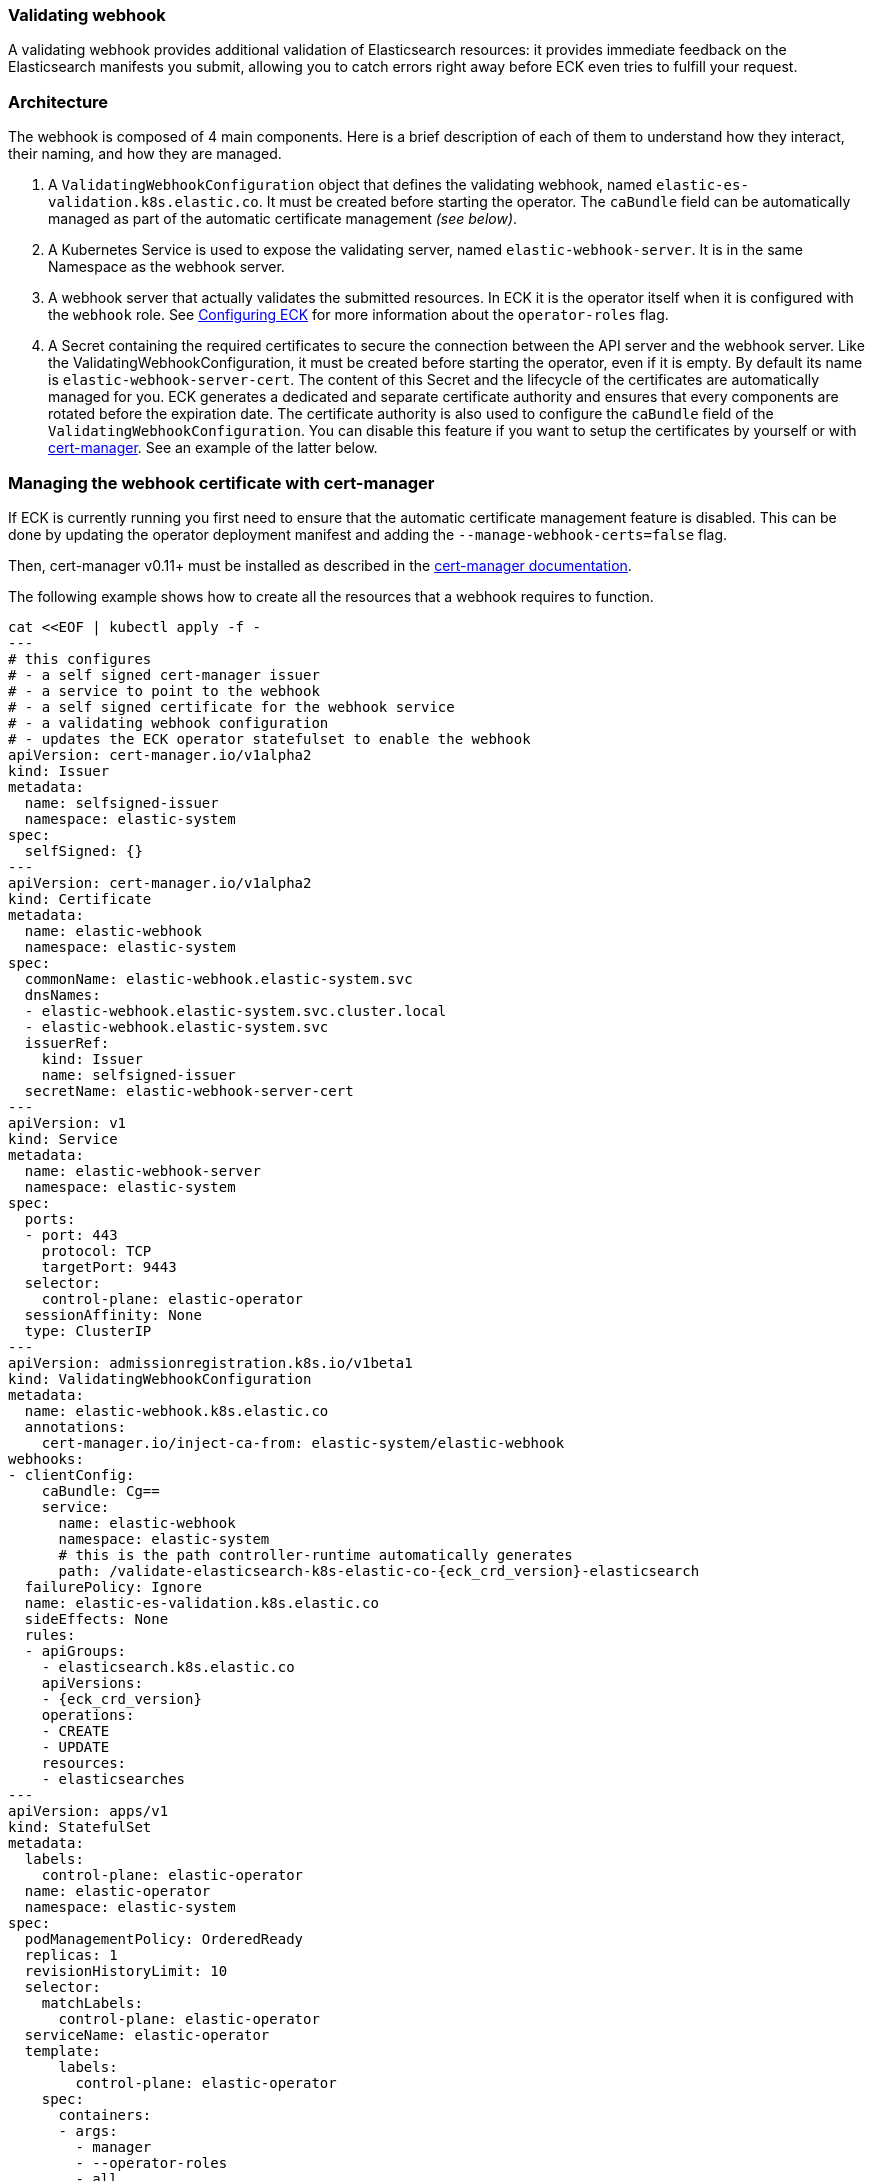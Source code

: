 [id="{p}-webhook"]
=== Validating webhook

A validating webhook provides additional validation of Elasticsearch resources: it provides immediate feedback on the Elasticsearch manifests you submit, allowing you to catch errors right away before ECK even tries to fulfill your request.

[float]
=== Architecture
The webhook is composed of 4 main components. Here is a brief description of each of them to understand how they interact, their naming, and how they are managed.

. A `ValidatingWebhookConfiguration` object that defines the validating webhook, named `elastic-es-validation.k8s.elastic.co`. It must be created before starting the operator. The `caBundle` field can be automatically managed as part of the automatic certificate management _(see below)_.
. A Kubernetes Service is used to expose the validating server, named `elastic-webhook-server`. It is in the same Namespace as the webhook server.
. A webhook server that actually validates the submitted resources. In ECK it is the operator itself when it is configured with the `webhook` role. See <<{p}-operator-config,Configuring ECK>> for more information about the `operator-roles` flag.
. A Secret containing the required certificates to secure the connection between the API server and the webhook server.
Like the ValidatingWebhookConfiguration, it must be created before starting the operator, even if it is empty. By default its name is `elastic-webhook-server-cert`.
The content of this Secret and the lifecycle of the certificates are automatically managed for you. ECK generates a dedicated and separate certificate authority and ensures that every components are rotated before the expiration date. The certificate authority is also used to configure the `caBundle` field of the `ValidatingWebhookConfiguration`. You can disable this feature if you want to setup the certificates by yourself or with https://github.com/jetstack/cert-manager[cert-manager]. See an example of the latter below.

[float]
=== Managing the webhook certificate with cert-manager

If ECK is currently running you first need to ensure that the automatic certificate management feature is disabled. This can be done by updating the operator deployment manifest and adding the `--manage-webhook-certs=false` flag.

Then, cert-manager v0.11+ must be installed as described in the https://docs.cert-manager.io/en/latest/getting-started/install/[cert-manager documentation].

The following example shows how to create all the resources that a webhook requires to function.

[source,yaml,subs="attributes,+macros"]
----
cat $$<<$$EOF | kubectl apply -f -
---
# this configures
# - a self signed cert-manager issuer
# - a service to point to the webhook
# - a self signed certificate for the webhook service
# - a validating webhook configuration
# - updates the ECK operator statefulset to enable the webhook
apiVersion: cert-manager.io/v1alpha2
kind: Issuer
metadata:
  name: selfsigned-issuer
  namespace: elastic-system
spec:
  selfSigned: {}
---
apiVersion: cert-manager.io/v1alpha2
kind: Certificate
metadata:
  name: elastic-webhook
  namespace: elastic-system
spec:
  commonName: elastic-webhook.elastic-system.svc
  dnsNames:
  - elastic-webhook.elastic-system.svc.cluster.local
  - elastic-webhook.elastic-system.svc
  issuerRef:
    kind: Issuer
    name: selfsigned-issuer
  secretName: elastic-webhook-server-cert
---
apiVersion: v1
kind: Service
metadata:
  name: elastic-webhook-server
  namespace: elastic-system
spec:
  ports:
  - port: 443
    protocol: TCP
    targetPort: 9443
  selector:
    control-plane: elastic-operator
  sessionAffinity: None
  type: ClusterIP
---
apiVersion: admissionregistration.k8s.io/v1beta1
kind: ValidatingWebhookConfiguration
metadata:
  name: elastic-webhook.k8s.elastic.co
  annotations:
    cert-manager.io/inject-ca-from: elastic-system/elastic-webhook
webhooks:
- clientConfig:
    caBundle: Cg==
    service:
      name: elastic-webhook
      namespace: elastic-system
      # this is the path controller-runtime automatically generates
      path: /validate-elasticsearch-k8s-elastic-co-{eck_crd_version}-elasticsearch
  failurePolicy: Ignore
  name: elastic-es-validation.k8s.elastic.co
  sideEffects: None
  rules:
  - apiGroups:
    - elasticsearch.k8s.elastic.co
    apiVersions:
    - {eck_crd_version}
    operations:
    - CREATE
    - UPDATE
    resources:
    - elasticsearches
---
apiVersion: apps/v1
kind: StatefulSet
metadata:
  labels:
    control-plane: elastic-operator
  name: elastic-operator
  namespace: elastic-system
spec:
  podManagementPolicy: OrderedReady
  replicas: 1
  revisionHistoryLimit: 10
  selector:
    matchLabels:
      control-plane: elastic-operator
  serviceName: elastic-operator
  template:
      labels:
        control-plane: elastic-operator
    spec:
      containers:
      - args:
        - manager
        - --operator-roles
        - all
        - --enable-debug-logs=false
        env:
        - name: WEBHOOK_SECRET
          value: elastic-webhook-server-cert
        - name: OPERATOR_NAMESPACE
          valueFrom:
            fieldRef:
              apiVersion: v1
              fieldPath: metadata.namespace
        - name: OPERATOR_IMAGE
          value: docker.elastic.co/eck/eck-operator:{eck_version}
        image: docker.elastic.co/eck/eck-operator:{eck_version}
        imagePullPolicy: Always
        name: manager
        ports:
        - containerPort: 9443
          name: webhook-server
          protocol: TCP
        volumeMounts:
        # this is the path controller-runtime looks for certs and should not be changed
        - mountPath: /tmp/k8s-webhook-server/serving-certs
          name: cert
          readOnly: true
        resources:
          limits:
            cpu: "1"
            memory: 150Mi
          requests:
            cpu: 100m
            memory: 50Mi
      volumes:
      - name: cert
        secret:
          defaultMode: 420
          secretName: elastic-webhook-server-cert
      dnsPolicy: ClusterFirst
      restartPolicy: Always
      schedulerName: default-scheduler
      securityContext: {}
      serviceAccount: elastic-operator
      serviceAccountName: elastic-operator
      terminationGracePeriodSeconds: 10
  updateStrategy:
    rollingUpdate:
      partition: 0
    type: RollingUpdate
EOF
----

NOTE: This example assumes that you have installed the operator in the `elastic-system` namespace.

[float]
=== Troubleshooting

Webhooks require network connectivity between the Kubernetes API server and the operator.
See <<{p}-webhook-troubleshooting,Webhook troubleshooting>> for more information about some known problems with some Kubernetes providers.
